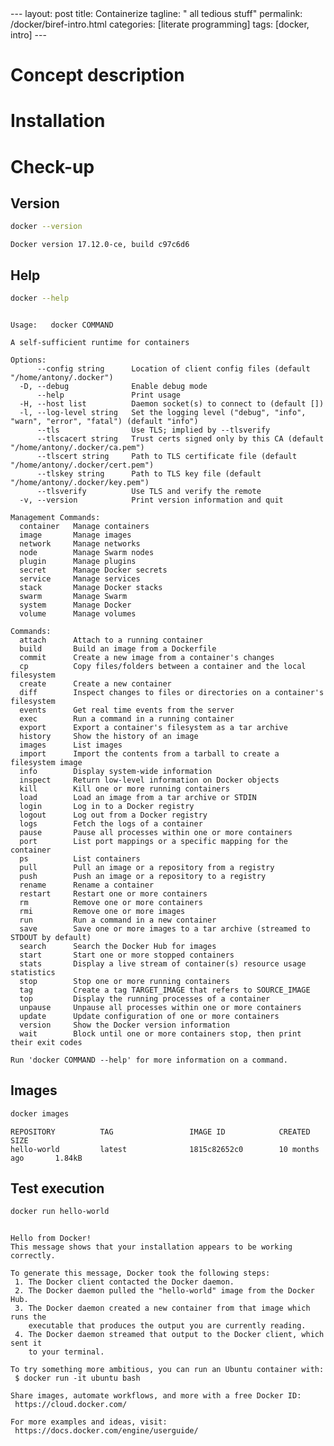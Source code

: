 #+BEGIN_EXPORT html
---
layout: post
title: Containerize 
tagline: " all tedious stuff"
permalink: /docker/biref-intro.html
categories: [literate programming]
tags: [docker, intro]
---
#+END_EXPORT

#+STARTUP: showall
#+OPTIONS: tags:nil num:nil \n:nil @:t ::t |:t ^:{} _:{} *:t
#+TOC: headlines 2
#+PROPERTY:header-args :results output :exports both :eval no-export

* Concept description

* Installation

* Check-up

** Version
   #+BEGIN_SRC sh
   docker --version
   #+END_SRC

   #+RESULTS:
   : Docker version 17.12.0-ce, build c97c6d6

** Help
   #+BEGIN_SRC sh
   docker --help
   #+END_SRC

   #+RESULTS:
   #+begin_example

   Usage:	docker COMMAND

   A self-sufficient runtime for containers

   Options:
         --config string      Location of client config files (default "/home/antony/.docker")
     -D, --debug              Enable debug mode
         --help               Print usage
     -H, --host list          Daemon socket(s) to connect to (default [])
     -l, --log-level string   Set the logging level ("debug", "info", "warn", "error", "fatal") (default "info")
         --tls                Use TLS; implied by --tlsverify
         --tlscacert string   Trust certs signed only by this CA (default "/home/antony/.docker/ca.pem")
         --tlscert string     Path to TLS certificate file (default "/home/antony/.docker/cert.pem")
         --tlskey string      Path to TLS key file (default "/home/antony/.docker/key.pem")
         --tlsverify          Use TLS and verify the remote
     -v, --version            Print version information and quit

   Management Commands:
     container   Manage containers
     image       Manage images
     network     Manage networks
     node        Manage Swarm nodes
     plugin      Manage plugins
     secret      Manage Docker secrets
     service     Manage services
     stack       Manage Docker stacks
     swarm       Manage Swarm
     system      Manage Docker
     volume      Manage volumes

   Commands:
     attach      Attach to a running container
     build       Build an image from a Dockerfile
     commit      Create a new image from a container's changes
     cp          Copy files/folders between a container and the local filesystem
     create      Create a new container
     diff        Inspect changes to files or directories on a container's filesystem
     events      Get real time events from the server
     exec        Run a command in a running container
     export      Export a container's filesystem as a tar archive
     history     Show the history of an image
     images      List images
     import      Import the contents from a tarball to create a filesystem image
     info        Display system-wide information
     inspect     Return low-level information on Docker objects
     kill        Kill one or more running containers
     load        Load an image from a tar archive or STDIN
     login       Log in to a Docker registry
     logout      Log out from a Docker registry
     logs        Fetch the logs of a container
     pause       Pause all processes within one or more containers
     port        List port mappings or a specific mapping for the container
     ps          List containers
     pull        Pull an image or a repository from a registry
     push        Push an image or a repository to a registry
     rename      Rename a container
     restart     Restart one or more containers
     rm          Remove one or more containers
     rmi         Remove one or more images
     run         Run a command in a new container
     save        Save one or more images to a tar archive (streamed to STDOUT by default)
     search      Search the Docker Hub for images
     start       Start one or more stopped containers
     stats       Display a live stream of container(s) resource usage statistics
     stop        Stop one or more running containers
     tag         Create a tag TARGET_IMAGE that refers to SOURCE_IMAGE
     top         Display the running processes of a container
     unpause     Unpause all processes within one or more containers
     update      Update configuration of one or more containers
     version     Show the Docker version information
     wait        Block until one or more containers stop, then print their exit codes

   Run 'docker COMMAND --help' for more information on a command.
 #+end_example

** Images

   #+BEGIN_SRC sh
   docker images
   #+END_SRC

   #+RESULTS:
   : REPOSITORY          TAG                 IMAGE ID            CREATED             SIZE
   : hello-world         latest              1815c82652c0        10 months ago       1.84kB

** Test execution

   #+BEGIN_SRC sh
   docker run hello-world
   #+END_SRC

   #+RESULTS:
   #+begin_example

   Hello from Docker!
   This message shows that your installation appears to be working correctly.

   To generate this message, Docker took the following steps:
    1. The Docker client contacted the Docker daemon.
    2. The Docker daemon pulled the "hello-world" image from the Docker Hub.
    3. The Docker daemon created a new container from that image which runs the
       executable that produces the output you are currently reading.
    4. The Docker daemon streamed that output to the Docker client, which sent it
       to your terminal.

   To try something more ambitious, you can run an Ubuntu container with:
    $ docker run -it ubuntu bash

   Share images, automate workflows, and more with a free Docker ID:
    https://cloud.docker.com/

   For more examples and ideas, visit:
    https://docs.docker.com/engine/userguide/

   #+end_example

** Busy box                                                        :noexport:
   #+BEGIN_SRC sh
   docker run busybox echo "I'm a busybox!"
   #+END_SRC

   #+RESULTS:
   : Unable to find image 'busybox:latest' locally
   : latest: Pulling from library/busybox
   : 8e674ad76dce: Pulling fs layer
   : 8e674ad76dce: Verifying Checksum
   : 8e674ad76dce: Download complete
   : 8e674ad76dce: Pull complete
   : Digest: sha256:c94cf1b87ccb80f2e6414ef913c748b105060debda482058d2b8d0fce39f11b9
   : Status: Downloaded newer image for busybox:latest
   : I'm a busybox!

* Simple local webapp                                              :noexport:

** Nginx launching
   
   #+BEGIN_SRC sh
   docker run -p 8000:80 nginx
   #+END_SRC

   And ensure in a [[http://localhost:8000][browser]]

** Processes

   Now when you're got nginx logs in a terminal tab, lets open a new
   one and type into it:
   #+BEGIN_SRC sh
   docker ps
   #+END_SRC

   #+RESULTS:
   : CONTAINER ID        IMAGE               COMMAND                  CREATED             STATUS              PORTS                  NAMES
   : f546a68edb8d        nginx               "nginx -g 'daemon ..."   17 minutes ago      Up 17 minutes       0.0.0.0:8000->80/tcp   compassionate_stallman

   Notice that container identificator begins from ~f546~
   
** Instance close-up

   Use the container ID for its meticulous inspection:
   #+BEGIN_SRC sh
   docker inspect f546
   #+END_SRC

   #+RESULTS:
   #+begin_example
   [
       {
           "Id": "f546a68edb8d6e240d52c1ea630d2b0474b0e5350fde3364cef4b0454d934339",
           "Created": "2017-06-24T06:41:55.894731265Z",
           "Path": "nginx",
           "Args": [
               "-g",
               "daemon off;"
           ],
           "State": {
               "Status": "running",
               "Running": true,
               "Paused": false,
               "Restarting": false,
               "OOMKilled": false,
               "Dead": false,
               "Pid": 5872,
               "ExitCode": 0,
               "Error": "",
               "StartedAt": "2017-06-24T06:41:56.457862595Z",
               "FinishedAt": "0001-01-01T00:00:00Z"
           },
           "Image": "sha256:958a7ae9e56979be256796dabd5845c704f784cd422734184999cf91f24c2547",
           "ResolvConfPath": "/var/lib/docker/containers/f546a68edb8d6e240d52c1ea630d2b0474b0e5350fde3364cef4b0454d934339/resolv.conf",
           "HostnamePath": "/var/lib/docker/containers/f546a68edb8d6e240d52c1ea630d2b0474b0e5350fde3364cef4b0454d934339/hostname",
           "HostsPath": "/var/lib/docker/containers/f546a68edb8d6e240d52c1ea630d2b0474b0e5350fde3364cef4b0454d934339/hosts",
           "LogPath": "/var/lib/docker/containers/f546a68edb8d6e240d52c1ea630d2b0474b0e5350fde3364cef4b0454d934339/f546a68edb8d6e240d52c1ea630d2b0474b0e5350fde3364cef4b0454d934339-json.log",
           "Name": "/compassionate_stallman",
           "RestartCount": 0,
           "Driver": "aufs",
           "MountLabel": "",
           "ProcessLabel": "",
           "AppArmorProfile": "",
           "ExecIDs": null,
           "HostConfig": {
               "Binds": null,
               "ContainerIDFile": "",
               "LogConfig": {
                   "Type": "json-file",
                   "Config": {}
               },
               "NetworkMode": "default",
               "PortBindings": {
                   "80/tcp": [
                       {
                           "HostIp": "",
                           "HostPort": "8000"
                       }
                   ]
               },
               "RestartPolicy": {
                   "Name": "no",
                   "MaximumRetryCount": 0
               },
               "AutoRemove": false,
               "VolumeDriver": "",
               "VolumesFrom": null,
               "CapAdd": null,
               "CapDrop": null,
               "Dns": [],
               "DnsOptions": [],
               "DnsSearch": [],
               "ExtraHosts": null,
               "GroupAdd": null,
               "IpcMode": "",
               "Cgroup": "",
               "Links": null,
               "OomScoreAdj": 0,
               "PidMode": "",
               "Privileged": false,
               "PublishAllPorts": false,
               "ReadonlyRootfs": false,
               "SecurityOpt": null,
               "UTSMode": "",
               "UsernsMode": "",
               "ShmSize": 67108864,
               "Runtime": "runc",
               "ConsoleSize": [
                   0,
                   0
               ],
               "Isolation": "",
               "CpuShares": 0,
               "Memory": 0,
               "NanoCpus": 0,
               "CgroupParent": "",
               "BlkioWeight": 0,
               "BlkioWeightDevice": null,
               "BlkioDeviceReadBps": null,
               "BlkioDeviceWriteBps": null,
               "BlkioDeviceReadIOps": null,
               "BlkioDeviceWriteIOps": null,
               "CpuPeriod": 0,
               "CpuQuota": 0,
               "CpuRealtimePeriod": 0,
               "CpuRealtimeRuntime": 0,
               "CpusetCpus": "",
               "CpusetMems": "",
               "Devices": [],
               "DiskQuota": 0,
               "KernelMemory": 0,
               "MemoryReservation": 0,
               "MemorySwap": 0,
               "MemorySwappiness": -1,
               "OomKillDisable": null,
               "PidsLimit": 0,
               "Ulimits": null,
               "CpuCount": 0,
               "CpuPercent": 0,
               "IOMaximumIOps": 0,
               "IOMaximumBandwidth": 0
           },
           "GraphDriver": {
               "Name": "aufs",
               "Data": null
           },
           "Mounts": [],
           "Config": {
               "Hostname": "f546a68edb8d",
               "Domainname": "",
               "User": "",
               "AttachStdin": false,
               "AttachStdout": true,
               "AttachStderr": true,
               "ExposedPorts": {
                   "80/tcp": {}
               },
               "Tty": false,
               "OpenStdin": false,
               "StdinOnce": false,
               "Env": [
                   "PATH=/usr/local/sbin:/usr/local/bin:/usr/sbin:/usr/bin:/sbin:/bin",
                   "NGINX_VERSION=1.13.1-1~stretch",
                   "NJS_VERSION=1.13.1.0.1.10-1~stretch"
               ],
               "Cmd": [
                   "nginx",
                   "-g",
                   "daemon off;"
               ],
               "ArgsEscaped": true,
               "Image": "nginx",
               "Volumes": null,
               "WorkingDir": "",
               "Entrypoint": null,
               "OnBuild": null,
               "Labels": {},
               "StopSignal": "SIGTERM"
           },
           "NetworkSettings": {
               "Bridge": "",
               "SandboxID": "2a56aa540231508a5ae0447c0be9f1d1bd50c641b02627971958ce7391c8a416",
               "HairpinMode": false,
               "LinkLocalIPv6Address": "",
               "LinkLocalIPv6PrefixLen": 0,
               "Ports": {
                   "80/tcp": [
                       {
                           "HostIp": "0.0.0.0",
                           "HostPort": "8000"
                       }
                   ]
               },
               "SandboxKey": "/var/run/docker/netns/2a56aa540231",
               "SecondaryIPAddresses": null,
               "SecondaryIPv6Addresses": null,
               "EndpointID": "95ecd07b285893afb44dcbf05c2d4612520af5fa4fe7f0ab6db51fc635d0d3b0",
               "Gateway": "172.17.0.1",
               "GlobalIPv6Address": "",
               "GlobalIPv6PrefixLen": 0,
               "IPAddress": "172.17.0.2",
               "IPPrefixLen": 16,
               "IPv6Gateway": "",
               "MacAddress": "02:42:ac:11:00:02",
               "Networks": {
                   "bridge": {
                       "IPAMConfig": null,
                       "Links": null,
                       "Aliases": null,
                       "NetworkID": "7bc9f6c5809afb954741056586c3406bc468be3da03b8c8b7af5a39da48f62a8",
                       "EndpointID": "95ecd07b285893afb44dcbf05c2d4612520af5fa4fe7f0ab6db51fc635d0d3b0",
                       "Gateway": "172.17.0.1",
                       "IPAddress": "172.17.0.2",
                       "IPPrefixLen": 16,
                       "IPv6Gateway": "",
                       "GlobalIPv6Address": "",
                       "GlobalIPv6PrefixLen": 0,
                       "MacAddress": "02:42:ac:11:00:02"
                   }
               }
           }
       }
   ]
#+end_example

** Ping the container

   Now, when we know ~container ip~ it is possible to ping it:
   #+BEGIN_SRC sh
   ping -c 5 172.17.0.2
   #+END_SRC

   #+RESULTS:
   #+begin_example
   PING 172.17.0.2 (172.17.0.2) 56(84) bytes of data.
   64 bytes from 172.17.0.2: icmp_seq=1 ttl=64 time=0.111 ms
   64 bytes from 172.17.0.2: icmp_seq=2 ttl=64 time=0.166 ms
   64 bytes from 172.17.0.2: icmp_seq=3 ttl=64 time=0.199 ms
   64 bytes from 172.17.0.2: icmp_seq=4 ttl=64 time=0.180 ms
   64 bytes from 172.17.0.2: icmp_seq=5 ttl=64 time=0.168 ms

   --- 172.17.0.2 ping statistics ---
   5 packets transmitted, 5 received, 0% packet loss, time 3998ms
   rtt min/avg/max/mdev = 0.111/0.164/0.199/0.033 ms
#+end_example
** Container halt

   By typing =C-c C-c=

* Redis official image                                             :noexport:

** Search
   #+BEGIN_SRC sh
   docker search redis
   #+END_SRC

   #+RESULTS:
   #+begin_example
   NAME                      DESCRIPTION                                     STARS     OFFICIAL   AUTOMATED
   redis                     Redis is an open source key-value store th...   3886      [OK]       
   sameersbn/redis                                                           54                   [OK]
   bitnami/redis             Bitnami Redis Docker Image                      50                   [OK]
   torusware/speedus-redis   Always updated official Redis docker image...   32                   [OK]
   webhippie/redis           Docker images for redis                         7                    [OK]
   anapsix/redis             11MB Redis server image over AlpineLinux        6                    [OK]
   williamyeh/redis          Redis image for Docker                          3                    [OK]
   clue/redis-benchmark      A minimal docker image to ease running the...   3                    [OK]
   abzcoding/tomcat-redis    a tomcat container with redis as session m...   2                    [OK]
   unblibraries/redis        Leverages phusion/baseimage to deploy a ba...   2                    [OK]
   greytip/redis             redis 3.0.3                                     1                    [OK]
   frodenas/redis            A Docker Image for Redis                        1                    [OK]
   xataz/redis               Light redis image                               1                    [OK]
   miko2u/redis              Redis                                           1                    [OK]
   nanobox/redis             Redis service for nanobox.io                    0                    [OK]
   cloudposse/redis          Standalone redis service                        0                    [OK]
   yfix/redis                Yfix docker redis                               0                    [OK]
   continuouspipe/redis      Redis                                           0                    [OK]
   appelgriebsch/redis       Configurable redis container based on Alpi...   0                    [OK]
   maestrano/redis           Redis is an open source key-value store th...   0                    [OK]
   higebu/redis-commander    Redis Commander Docker image. https://gith...   0                    [OK]
   trelllis/redis            Redis Primary                                   0                    [OK]
   drupaldocker/redis        Redis for Drupal                                0                    [OK]
   watsco/redis              Watsco redis base                               0                    [OK]
   maxird/redis              Redis                                           0                    [OK]
#+end_example

** Search options
   #+BEGIN_SRC sh
   docker search --help
   #+END_SRC

   #+RESULTS:
   #+begin_example

   Usage:	docker search [OPTIONS] TERM

   Search the Docker Hub for images

   Options:
     -f, --filter filter   Filter output based on conditions provided
         --help            Print usage
         --limit int       Max number of search results (default 25)
         --no-trunc        Don't truncate output
#+end_example

** Pull
   #+BEGIN_SRC sh
   docker pull redis
   #+END_SRC

   #+RESULTS:
   #+begin_example
   Using default tag: latest
   latest: Pulling from library/redis
   f5cc0ee7a6f6: Pulling fs layer
   5fc25ed18e87: Pulling fs layer
   e025bc8872f6: Pulling fs layer
   0d8edb7c8bd1: Pulling fs layer
   654cb9d60232: Pulling fs layer
   44888ef53075: Pulling fs layer
   654cb9d60232: Waiting
   44888ef53075: Waiting
   0d8edb7c8bd1: Waiting
   e025bc8872f6: Download complete
   654cb9d60232: Verifying Checksum
   654cb9d60232: Download complete
   44888ef53075: Download complete
   0d8edb7c8bd1: Verifying Checksum
   0d8edb7c8bd1: Download complete
   f5cc0ee7a6f6: Download complete
   f5cc0ee7a6f6: Pull complete
   5fc25ed18e87: Pull complete
   e025bc8872f6: Pull complete
   0d8edb7c8bd1: Pull complete
   654cb9d60232: Pull complete
   44888ef53075: Pull complete
   Digest: sha256:4e2af5470298aa3c79fba07216f0245fff5278b66f40681cf448eabca0bb966b
   Status: Downloaded newer image for redis:latest
#+end_example

** Inspect
   #+BEGIN_SRC sh
   docker inspect redis
   #+END_SRC

   #+RESULTS:
   #+begin_example
   [
       {
           "Id": "sha256:4e482b286430fc5abed4cd26965ef200c59b727739919489d9ba42d5c361576c",
           "RepoTags": [
               "redis:latest"
           ],
           "RepoDigests": [
               "redis@sha256:4e2af5470298aa3c79fba07216f0245fff5278b66f40681cf448eabca0bb966b"
           ],
           "Parent": "",
           "Comment": "",
           "Created": "2017-06-23T05:48:12.360604857Z",
           "Container": "8192875e4177261796f2e1ade286f9ace2f2ec3cd0a306737c8b2df840c255bc",
           "ContainerConfig": {
               "Hostname": "40a0c0f8b2f7",
               "Domainname": "",
               "User": "",
               "AttachStdin": false,
               "AttachStdout": false,
               "AttachStderr": false,
               "ExposedPorts": {
                   "6379/tcp": {}
               },
               "Tty": false,
               "OpenStdin": false,
               "StdinOnce": false,
               "Env": [
                   "PATH=/usr/local/sbin:/usr/local/bin:/usr/sbin:/usr/bin:/sbin:/bin",
                   "GOSU_VERSION=1.10",
                   "REDIS_VERSION=3.2.9",
                   "REDIS_DOWNLOAD_URL=http://download.redis.io/releases/redis-3.2.9.tar.gz",
                   "REDIS_DOWNLOAD_SHA=6eaacfa983b287e440d0839ead20c2231749d5d6b78bbe0e0ffa3a890c59ff26"
               ],
               "Cmd": [
                   "/bin/sh",
                   "-c",
                   "#(nop) ",
                   "CMD [\"redis-server\"]"
               ],
               "ArgsEscaped": true,
               "Image": "sha256:d5b0d131d2b9f60cf036f54e27c97de3cbda19979b6ef039061df7b11e80b9cc",
               "Volumes": {
                   "/data": {}
               },
               "WorkingDir": "/data",
               "Entrypoint": [
                   "docker-entrypoint.sh"
               ],
               "OnBuild": [],
               "Labels": {}
           },
           "DockerVersion": "17.03.1-ce",
           "Author": "",
           "Config": {
               "Hostname": "40a0c0f8b2f7",
               "Domainname": "",
               "User": "",
               "AttachStdin": false,
               "AttachStdout": false,
               "AttachStderr": false,
               "ExposedPorts": {
                   "6379/tcp": {}
               },
               "Tty": false,
               "OpenStdin": false,
               "StdinOnce": false,
               "Env": [
                   "PATH=/usr/local/sbin:/usr/local/bin:/usr/sbin:/usr/bin:/sbin:/bin",
                   "GOSU_VERSION=1.10",
                   "REDIS_VERSION=3.2.9",
                   "REDIS_DOWNLOAD_URL=http://download.redis.io/releases/redis-3.2.9.tar.gz",
                   "REDIS_DOWNLOAD_SHA=6eaacfa983b287e440d0839ead20c2231749d5d6b78bbe0e0ffa3a890c59ff26"
               ],
               "Cmd": [
                   "redis-server"
               ],
               "ArgsEscaped": true,
               "Image": "sha256:d5b0d131d2b9f60cf036f54e27c97de3cbda19979b6ef039061df7b11e80b9cc",
               "Volumes": {
                   "/data": {}
               },
               "WorkingDir": "/data",
               "Entrypoint": [
                   "docker-entrypoint.sh"
               ],
               "OnBuild": [],
               "Labels": {}
           },
           "Architecture": "amd64",
           "Os": "linux",
           "Size": 98969736,
           "VirtualSize": 98969736,
           "GraphDriver": {
               "Name": "aufs",
               "Data": null
           },
           "RootFS": {
               "Type": "layers",
               "Layers": [
                   "sha256:d08535b0996bcfbc19d5cc21f01813115dda20e6fdf43bd29e19a8038bc76cf6",
                   "sha256:74072b982a3d85ef4ab02792808db47aec546d972c8cbc564b835c3fc27b1c11",
                   "sha256:13964fab05984c7879450d90ce4efa53d19acd19033c80d00a3cc1aee8bef2cf",
                   "sha256:6f223f268efe8c0be9e665b65016c3a0f6dd8c1a3a03c40117f3e1ef4e7928ab",
                   "sha256:d9fe002e0a416f0c6f231a853a9c8a7bedd2dacf8d0c7190be0ff78691e76d12",
                   "sha256:23e630c4c6552a4d166ba35b2b89e3560e7c3822df556238f89106873f46d6d3"
               ]
           }
       }
   ]
#+end_example
